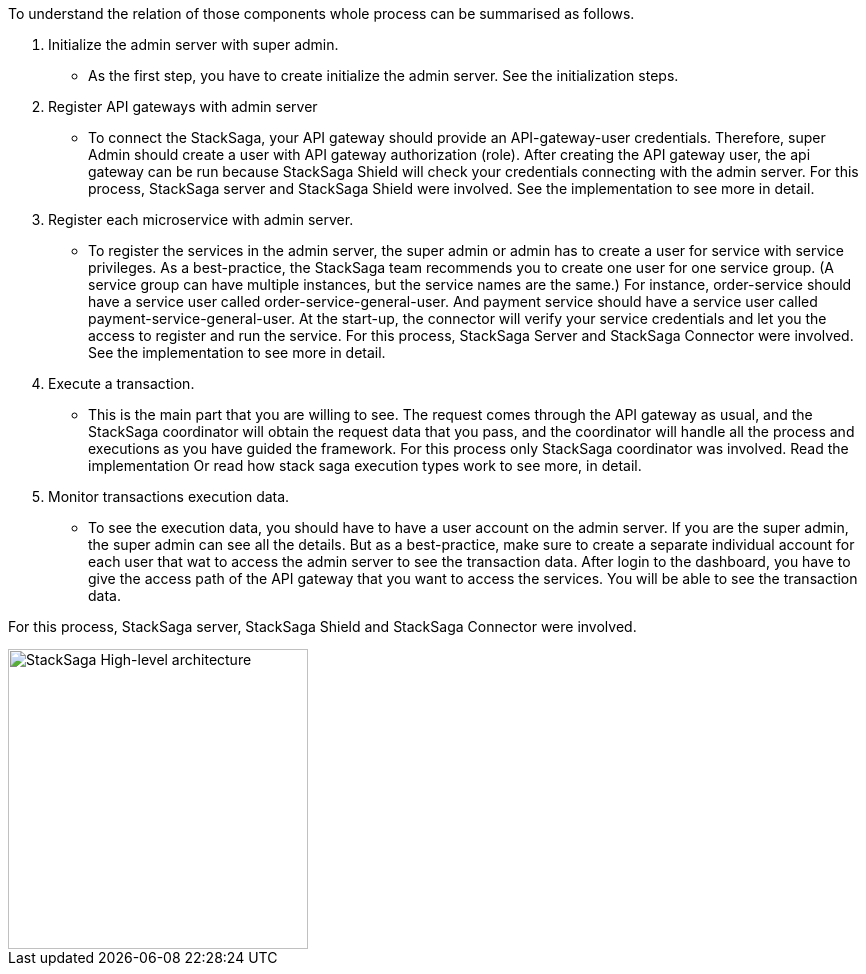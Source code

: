 To understand the relation of those components whole process can be summarised as follows.

. Initialize the admin server with super admin.
- As the first step, you have to create initialize the admin server.
See the initialization steps.
. Register API gateways with admin server
- To connect the StackSaga, your API gateway should provide an API-gateway-user credentials.
Therefore, super Admin should create a user with API gateway authorization (role).
After creating the API gateway user, the api gateway can be run because StackSaga Shield will check your credentials connecting with the admin server.
For this process, StackSaga server and StackSaga Shield were involved.
See the implementation to see more in detail.
. Register each microservice with admin server.
- To register the services in the admin server, the super admin or admin has to create a user for service with service privileges.
As a best-practice, the StackSaga team recommends you to create one user for one service group.
(A service group can have multiple instances, but the service names are the same.) For instance, order-service should have a service user called order-service-general-user.
And payment service should have a service user called payment-service-general-user.
At the start-up, the connector will verify your service credentials and let you the access to register and run the service.
For this process, StackSaga Server and StackSaga Connector were involved.
See the implementation to see more in detail.
. Execute a transaction.
- This is the main part that you are willing to see.
The request comes through the API gateway as usual, and the StackSaga coordinator will obtain the request data that you pass, and the coordinator will handle all the process and executions as you have guided the framework.
For this process only StackSaga coordinator was involved.
Read the implementation Or read how stack saga execution types work to see more, in detail.
. Monitor transactions execution data.
- To see the execution data, you should have to have a user account on the admin server.
If you are the super admin, the super admin can see all the details.
But as a best-practice, make sure to create a separate individual account for each user that wat to access the admin server to see the transaction data.
After login to the dashboard, you have to give the access path of the API gateway that you want to access the services.
You will be able to see the transaction data.

For this process, StackSaga server, StackSaga Shield and StackSaga Connector were involved.


image::resources/img/architecture_stacksaga_how_admin_dashboard_access_stacksaga_endpoint.drawio.svg[alt="StackSaga High-level architecture",height=300]